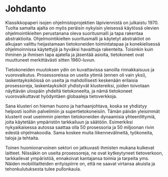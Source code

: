 # -*- mode: org ; coding: utf-8 ; truncate-lines: nil -*-
# This work is licensed under a Creative Commons
# Attribution-ShareAlike 4.0 International License.
# https://creativecommons.org/licenses/by-sa/4.0/
# 
# co: Aktiopohjaisen ohjelmoinnin tukiryhmä, 2015--

* Johdanto

Klassikkopaperi isojen ohjelmistoprojektien läpiviennistä on julkaistu 1970. Tuolta samalta ajalta on myös peräisin nykyisin yleisessä käytössä olevien ohjelmointikielten perustanana oleva suoritusmalli ja tapa rakentaa abstraktioita. Ohjelmointikielten suoritusmalli ja käytetyt abstraktiot on alkujaan valittu heijastamaan tietokoneiden toimintatapaa ja konekielisessä ohjelmoinnissa käytettyjä ja hyväksi havaittuja rakenteita. Toisinkin kuin ihminen ja ihmisen tapa ajatella ja jäsentää asioita, tietokoneet ovat muuttuneet merkittävästi sitten 1960-luvun.

Tietokoneiden muutoksen ydin on kuvattavissa sanoilla rinnakkaisuus ja vuorovaikutus. Prosessoreissa on useita ytimiä (ennen oli vain yksi), laskentayksiköissä on useita ja mahdollisesti keskenään erilaisia prosessoreja, laskentayksiköt yhdistyvät klustereiksi, joiden toivotaan näyttävän ulospäin yhdeltä tietokoneelta, ja nämä tietokoneet vuorovaikuttavat hyödyntäen globaaleja tietoverkkoja.

Sana klusteri on hieman huono ja harhaanjohtava, koska se yhdistyy helposti isoihin palvelimiin ja supertietokoneisiin. Tämän päivän yleisimmät klusterit ovat useimmin pienten tietokoneiden dynaamisia yhteenlittymiä, joita käytetään ympäristön tarkkailuun ja säätöön. Esimerkiksi nykyaikaisessa autossa saattaa olla 50 prosessoria ja 50 miljoonan rivin edestä ohjelmakoodia. Sama koskee muita liikennevälineitä, työkoneita, taloja ja tehtaita.

Toinen huomionarvoinen sektori on jatkuvasti ihmisten mukana kulkevat laitteet. Niissäkin on useita prosessoreja, ne ovat kytkeytyneet tietoverkoon, tarkkailevat ympäristöä, ennakoivat kantajansa toimia ja tarpeita yms. Näiden mobiililaitteiden erityispiirre on, että ne saavat virtansa akuista ja tehonkulutuksesta tulee pullonkaula.

